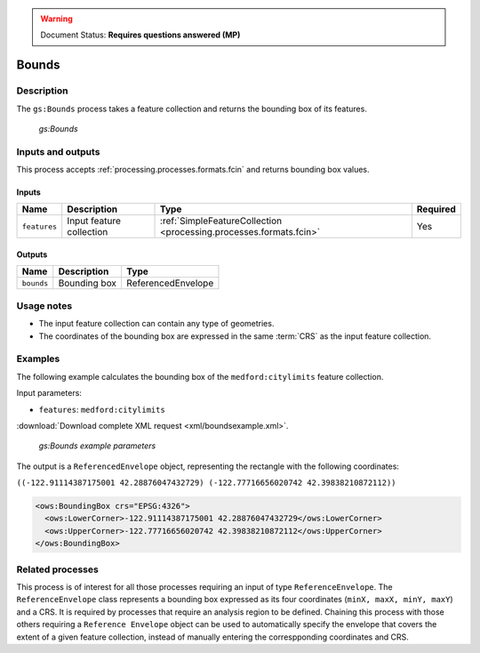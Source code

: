 .. _processing.processes.vector.bounds:

.. warning:: Document Status: **Requires questions answered (MP)**

Bounds
======

Description
-----------

The ``gs:Bounds`` process takes a feature collection and returns the bounding box of its features. 

.. figure:: img/bounds.png
   
   *gs:Bounds*

Inputs and outputs
------------------

This process accepts :ref:`processing.processes.formats.fcin` and returns bounding box values.

Inputs
~~~~~~

.. list-table::
   :header-rows: 1

   * - Name
     - Description
     - Type
     - Required
   * - ``features``
     - Input feature collection
     - :ref:`SimpleFeatureCollection <processing.processes.formats.fcin>`
     - Yes

Outputs
~~~~~~~

.. list-table::
   :header-rows: 1

   * - Name
     - Description
     - Type
   * - ``bounds``
     - Bounding box
     - ReferencedEnvelope


Usage notes
-----------

* The input feature collection can contain any type of geometries.
* The coordinates of the bounding box are expressed in the same :term:`CRS` as the input feature collection.

Examples
--------

The following example calculates the bounding box of the ``medford:citylimits`` feature collection.

Input parameters:

* ``features``: ``medford:citylimits``

:download:`Download complete XML request <xml/boundsexample.xml>`.

.. figure:: img/boundsexampleUI.png

   *gs:Bounds example parameters*

The output is a ``ReferencedEnvelope`` object, representing the rectangle with the following coordinates:

``((-122.91114387175001 42.28876047432729) (-122.77716656020742 42.39838210872112))``

.. code-block:: xml

   <ows:BoundingBox crs="EPSG:4326">
     <ows:LowerCorner>-122.91114387175001 42.28876047432729</ows:LowerCorner>
     <ows:UpperCorner>-122.77716656020742 42.39838210872112</ows:UpperCorner>
   </ows:BoundingBox>

Related processes
-----------------


This process is of interest for all those processes requiring an input of type ``ReferenceEnvelope``. The ``ReferenceEnvelope`` class represents a bounding box expressed as its four coordinates (``minX, maxX, minY, maxY``) and a CRS. It is required by processes that require an analysis region to be defined.  Chaining this process with those others requiring a ``Reference Envelope`` object can be used to automatically specify the envelope that covers the extent of a given feature collection, instead of manually entering the correspponding coordinates and CRS.